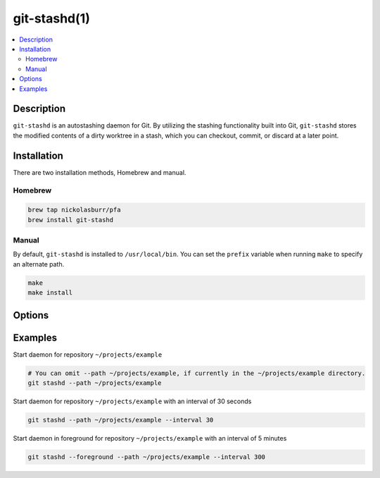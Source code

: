 git-stashd(1)
=============

.. contents:: :local:

Description
-----------

``git-stashd`` is an autostashing daemon for Git. By utilizing the stashing functionality built into Git,
``git-stashd`` stores the modified contents of a dirty worktree in a stash, which you can checkout, commit,
or discard at a later point.

Installation
------------

There are two installation methods, Homebrew and manual.

Homebrew
^^^^^^^^

.. code-block:: sh

    brew tap nickolasburr/pfa
    brew install git-stashd

Manual
^^^^^^

By default, ``git-stashd`` is installed to ``/usr/local/bin``. You can set the ``prefix`` variable when running ``make`` to specify an alternate path.

.. code-block:: sh

    make
    make install

Options
-------

.. raw:: html

    <blockquote>
        <table frame="void" rules="none">
            <tbody valign="top">
                <tr>
                    <td>
                        <kbd>
                            <span>-F, --foreground</span>
                        </kbd>
                    </td>
                    <td>Run daemon in foreground. Helpful for debugging.</td>
                </tr>
                <tr>
                    <td>
                        <kbd>
                            <span>-I, --interval [NUM]</span>
                        </kbd>
                    </td>
                    <td>Interval (in seconds) to check for changes. Defaults to <code>600</code> (10 minutes).</td>
                </tr>
                <tr>
                    <td>
                        <kbd>
                            <span>-L, --log-file [PATH]</span>
                        </kbd>
                    </td>
                    <td>Path to alternate log file. Default location is <code>$HOME/git-stashd.log</code>.</td>
                </tr>
                <tr>
                    <td>
                        <kbd>
                            <span>-M, --max-entries [NUM]</span>
                        </kbd>
                    </td>
                    <td>Maximum number of entries a stash should hold. Once the threshold has been met, the daemon will exit.</td>
                </tr>
                <tr>
                    <td>
                        <kbd>
                            <span>-P, --path</span>
                        </kbd>
                    </td>
                    <td>Path to Git repository. Defaults to <code>cwd</code>.</td>
                </tr>
                <tr>
                    <td>
                        <kbd>
                            <span>-h, --help</span>
                        </kbd>
                    </td>
                    <td>Show help information and usage examples.</td>
                </tr>
                <tr>
                    <td>
                        <kbd>
                            <span>-v, --version</span>
                        </kbd>
                    </td>
                    <td>Show version information.</td>
                </tr>
            </tbody>
        </table>
    </blockquote>

Examples
--------

Start daemon for repository ``~/projects/example``

.. code-block:: sh

   # You can omit --path ~/projects/example, if currently in the ~/projects/example directory.
   git stashd --path ~/projects/example


Start daemon for repository ``~/projects/example`` with an interval of 30 seconds

.. code-block:: sh

   git stashd --path ~/projects/example --interval 30

Start daemon in foreground for repository ``~/projects/example`` with an interval of 5 minutes

.. code-block:: sh

   git stashd --foreground --path ~/projects/example --interval 300
